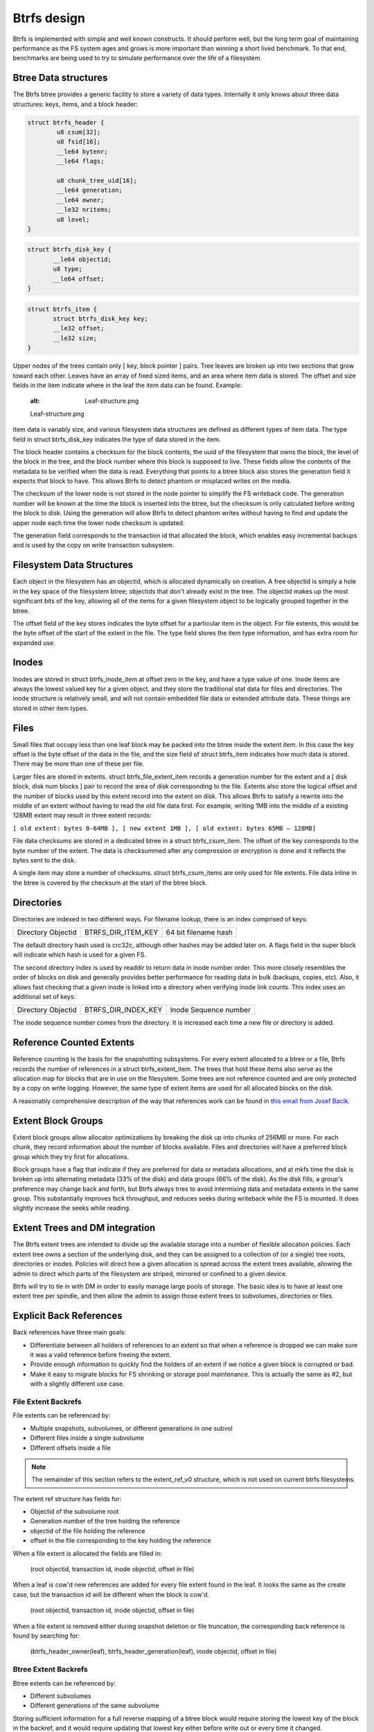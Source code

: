 Btrfs design
============

Btrfs is implemented with simple and well known constructs. It should
perform well, but the long term goal of maintaining performance as the
FS system ages and grows is more important than winning a short lived
benchmark. To that end, benchmarks are being used to try to simulate
performance over the life of a filesystem.


Btree Data structures
---------------------

The Btrfs btree provides a generic facility to store a variety of data
types. Internally it only knows about three data structures: keys,
items, and a block header:

.. code-block:: none

   struct btrfs_header {
           u8 csum[32];
           u8 fsid[16];
           __le64 bytenr;
           __le64 flags;

           u8 chunk_tree_uid[16];
           __le64 generation;
           __le64 owner;
           __le32 nritems;
           u8 level;
   }

.. code-block:: none

   struct btrfs_disk_key {
          __le64 objectid;
          u8 type;
          __le64 offset;
   }

.. code-block:: none

   struct btrfs_item {
          struct btrfs_disk_key key;
          __le32 offset;
          __le32 size;
   }

Upper nodes of the trees contain only [ key, block pointer ] pairs. Tree
leaves are broken up into two sections that grow toward each other.
Leaves have an array of fixed sized items, and an area where item data
is stored. The offset and size fields in the item indicate where in the
leaf the item data can be found. Example:

   :alt: Leaf-structure.png

   Leaf-structure.png

Item data is variably size, and various filesystem data structures are
defined as different types of item data. The type field in struct
btrfs_disk_key indicates the type of data stored in the item.

The block header contains a checksum for the block contents, the uuid of
the filesystem that owns the block, the level of the block in the tree,
and the block number where this block is supposed to live. These fields
allow the contents of the metadata to be verified when the data is read.
Everything that points to a btree block also stores the generation field
it expects that block to have. This allows Btrfs to detect phantom or
misplaced writes on the media.

The checksum of the lower node is not stored in the node pointer to
simplify the FS writeback code. The generation number will be known at
the time the block is inserted into the btree, but the checksum is only
calculated before writing the block to disk. Using the generation will
allow Btrfs to detect phantom writes without having to find and update
the upper node each time the lower node checksum is updated.

The generation field corresponds to the transaction id that allocated
the block, which enables easy incremental backups and is used by the
copy on write transaction subsystem.


Filesystem Data Structures
--------------------------

Each object in the filesystem has an objectid, which is allocated
dynamically on creation. A free objectid is simply a hole in the key
space of the filesystem btree; objectids that don't already exist in the
tree. The objectid makes up the most significant bits of the key,
allowing all of the items for a given filesystem object to be logically
grouped together in the btree.

The offset field of the key stores indicates the byte offset for a
particular item in the object. For file extents, this would be the byte
offset of the start of the extent in the file. The type field stores the
item type information, and has extra room for expanded use.

Inodes
------

Inodes are stored in struct btrfs_inode_item at offset zero in the key,
and have a type value of one. Inode items are always the lowest valued
key for a given object, and they store the traditional stat data for
files and directories. The inode structure is relatively small, and will
not contain embedded file data or extended attribute data. These things
are stored in other item types.

Files
-----

Small files that occupy less than one leaf block may be packed into the
btree inside the extent item. In this case the key offset is the byte
offset of the data in the file, and the size field of struct btrfs_item
indicates how much data is stored. There may be more than one of these
per file.

Larger files are stored in extents. struct btrfs_file_extent_item
records a generation number for the extent and a [ disk block, disk num
blocks ] pair to record the area of disk corresponding to the file.
Extents also store the logical offset and the number of blocks used by
this extent record into the extent on disk. This allows Btrfs to satisfy
a rewrite into the middle of an extent without having to read the old
file data first. For example, writing 1MB into the middle of a existing
128MB extent may result in three extent records:

``[ old extent: bytes 0-64MB ], [ new extent 1MB ], [ old extent: bytes 65MB – 128MB]``

File data checksums are stored in a dedicated btree in a struct
btrfs_csum_item. The offset of the key corresponds to the byte number of
the extent. The data is checksummed after any compression or encryption
is done and it reflects the bytes sent to the disk.

A single item may store a number of checksums. struct btrfs_csum_items
are only used for file extents. File data inline in the btree is covered
by the checksum at the start of the btree block.

Directories
-----------

Directories are indexed in two different ways. For filename lookup,
there is an index comprised of keys:

================== ================== ====================
Directory Objectid BTRFS_DIR_ITEM_KEY 64 bit filename hash
================== ================== ====================

The default directory hash used is crc32c, although other hashes may be
added later on. A flags field in the super block will indicate which
hash is used for a given FS.

The second directory index is used by readdir to return data in inode
number order. This more closely resembles the order of blocks on disk
and generally provides better performance for reading data in bulk
(backups, copies, etc). Also, it allows fast checking that a given inode
is linked into a directory when verifying inode link counts. This index
uses an additional set of keys:

================== =================== =====================
Directory Objectid BTRFS_DIR_INDEX_KEY Inode Sequence number
================== =================== =====================

The inode sequence number comes from the directory. It is increased each
time a new file or directory is added.


Reference Counted Extents
-------------------------

Reference counting is the basis for the snapshotting subsystems. For
every extent allocated to a btree or a file, Btrfs records the number of
references in a struct btrfs_extent_item. The trees that hold these
items also serve as the allocation map for blocks that are in use on the
filesystem. Some trees are not reference counted and are only protected
by a copy on write logging. However, the same type of extent items are
used for all allocated blocks on the disk.

A reasonably comprehensive description of the way that references work
can be found in `this email from Josef
Bacik <http://www.spinics.net/lists/linux-btrfs/msg33415.html>`__.


Extent Block Groups
-------------------

Extent block groups allow allocator optimizations by breaking the disk
up into chunks of 256MB or more. For each chunk, they record information
about the number of blocks available. Files and directories will have a
preferred block group which they try first for allocations.

Block groups have a flag that indicate if they are preferred for data or
metadata allocations, and at mkfs time the disk is broken up into
alternating metadata (33% of the disk) and data groups (66% of the
disk). As the disk fills, a group's preference may change back and
forth, but Btrfs always tries to avoid intermixing data and metadata
extents in the same group. This substantially improves fsck throughput,
and reduces seeks during writeback while the FS is mounted. It does
slightly increase the seeks while reading.


Extent Trees and DM integration
-------------------------------

The Btrfs extent trees are intended to divide up the available storage
into a number of flexible allocation policies. Each extent tree owns a
section of the underlying disk, and they can be assigned to a collection
of (or a single) tree roots, directories or inodes. Policies will direct
how a given allocation is spread across the extent trees available,
allowing the admin to direct which parts of the filesystem are striped,
mirrored or confined to a given device.

Btrfs will try to tie in with DM in order to easily manage large pools
of storage. The basic idea is to have at least one extent tree per
spindle, and then allow the admin to assign those extent trees to
subvolumes, directories or files.


Explicit Back References
------------------------

Back references have three main goals:

-  Differentiate between all holders of references to an extent so that
   when a reference is dropped we can make sure it was a valid reference
   before freeing the extent.
-  Provide enough information to quickly find the holders of an extent
   if we notice a given block is corrupted or bad.
-  Make it easy to migrate blocks for FS shrinking or storage pool
   maintenance. This is actually the same as #2, but with a slightly
   different use case.


File Extent Backrefs
^^^^^^^^^^^^^^^^^^^^

File extents can be referenced by:

-  Multiple snapshots, subvolumes, or different generations in one
   subvol
-  Different files inside a single subvolume
-  Different offsets inside a file

.. note::
   The remainder of this section refers to the extent_ref_v0 structure, which is not used on current btrfs filesystems.

The extent ref structure has fields for:

-  Objectid of the subvolume root
-  Generation number of the tree holding the reference
-  objectid of the file holding the reference
-  offset in the file corresponding to the key holding the reference

When a file extent is allocated the fields are filled in:

   (root objectid, transaction id, inode objectid, offset in file)

When a leaf is cow'd new references are added for every file extent
found in the leaf. It looks the same as the create case, but the
transaction id will be different when the block is cow'd.

   (root objectid, transaction id, inode objectid, offset in file)

When a file extent is removed either during snapshot deletion or file
truncation, the corresponding back reference is found by searching for:

   (btrfs_header_owner(leaf), btrfs_header_generation(leaf), inode
   objectid, offset in file)


Btree Extent Backrefs
^^^^^^^^^^^^^^^^^^^^^

Btree extents can be referenced by:

-  Different subvolumes
-  Different generations of the same subvolume

Storing sufficient information for a full reverse mapping of a btree
block would require storing the lowest key of the block in the backref,
and it would require updating that lowest key either before write out or
every time it changed.

Instead, the objectid of the lowest key is stored along with the level
of the tree block. This provides a hint about where in the btree the
block can be found. Searches through the btree only need to look for a
pointer to that block, and they stop one level higher than the level
recorded in the backref.

Some btrees do not do reference counting on their extents. These include
the extent tree and the tree of tree roots. Backrefs for these trees
always have a generation of zero.

When a tree block is created, back references are inserted:

   (root objectid, transaction id or zero, level, lowest objectid)

The level is stored in the objectid slot of the backref to differentiate
between Btree back references and file data back references. The highest
possible level is 255, and the lowest possible file objectid has been
raised to 256. So, if the objectid field in the back reference is less
than 256, it corresponds to a Btree block.

When a tree block is cow'd in a reference counted root, new back
references are added for all the blocks it points to:

   (root objectid, transaction id, level, lowest objectid)

Because the lowest_key_objectid and the level are just hints they are
not used when backrefs are deleted. When a snapshot is created a new
reference is taken directly on the root block. This means the owner
field of the root block may be different from the objectid of the
snapshot. So, when dropping references on tree roots, the objectid of
the root structure is always used. When a backref is deleted:

.. code-block:: none

   if backref was for a tree root:
        root_objectid = root->root_key.objectid
   else
        root_objectid = btrfs_header_owner(parent)

(root_objectid, btrfs_header_generation(parent) or zero, 0, 0)


Back Reference Key Construction
^^^^^^^^^^^^^^^^^^^^^^^^^^^^^^^

Back references have four fields, each 64 bits long. This is hashed into
a single 64 bit number and placed into the key offset. The key objectid
corresponds to the first byte in the extent, and the key type is set to
BTRFS_EXTENT_REF_KEY.

Hash overflows on the offset field are handled by adding one to the
calculated hash and searching forward. The searching stops when the
correct back reference structure is found or


Snapshots and Subvolumes
------------------------

Subvolumes are basically a named btree that holds files and directories.
They have inodes inside the tree of tree roots and can have non-root
owners and groups. Subvolumes can be given a quota of blocks, and once
this quota is reached no new writes are allowed. All of the blocks and
file extents inside of subvolumes are reference counted to allow
snapshotting. Up to 2\ :sup:`64` subvolumes may be created on the FS.

Snapshots are identical to subvolumes, but their root block is initially
shared with another subvolume. When the snapshot is taken, the reference
count on the root block is increased, and the copy on write transaction
system ensures changes made in either the snapshot or the source
subvolume are private to that root. Snapshots are writable, and they can
be snapshotted again any number of times. If read only snapshots are
desired, their block quota is set to one at creation time.


Btree Roots
-----------

Each Btrfs filesystem consists of a number of tree roots. A freshly
formatted filesystem will have roots for:

-  The tree of tree roots
-  The tree of allocated extents
-  The default subvolume tree

The tree of tree roots records the root block for the extent tree and
the root blocks and names for each subvolume and snapshot tree. As
transactions commit, the root block pointers are updated in this tree to
reference the new roots created by the transaction, and then the new
root block of this tree is recorded in the FS super block.

The tree of tree roots acts as a directory of all the other trees on the
filesystem, and it has directory items recording the names of all
snapshots and subvolumes in the FS. Each snapshot or subvolume has an
objectid in the tree of tree roots, and at least one corresponding
struct btrfs_root_item. Directory items in the tree map names of
snapshots and subvolumes to these root items. Because the root item key
is updated with every transaction commit, the directory items reference
a generation number of (u64)-1, which tells the lookup code to find the
most recent root available.

The extent trees are used to manage allocated space on the devices. The
space available can be divided between a number of extent trees to
reduce lock contention and give different allocation policies to
different block ranges.

The diagram below depicts a collection of tree roots. The super block
points to the root tree, and the root tree points to the extent trees
and subvolumes. The root tree also has a directory to map subvolume
names to struct btrfs_root_items in the root tree. This filesystem has
one subvolume named 'default' (created by mkfs), and one snapshot of
'default' named 'snap' (created by the admin some time later). In this
example, 'default' has not changed since the snapshot was created and so
both point tree to the same root block on disk.

   :alt: Copy-Design-r.png

   Copy-Design-r.png


Copy on Write Logging
---------------------

Data and metadata in Btrfs are protected with copy on write logging
(COW). Once the transaction that allocated the space on disk has
committed, any new writes to that logical address in the file or btree
will go to a newly allocated block, and block pointers in the btrees and
super blocks will be updated to reflect the new location.

Some of the btrfs trees do not use reference counting for their
allocated space. This includes the root tree, and the extent trees. As
blocks are replaced in these trees, the old block is freed in the extent
tree. These blocks are not reused for other purposes until the
transaction that freed them commits.

All subvolume (and snapshot) trees are reference counted. When a COW
operation is performed on a btree node, the reference count of all the
blocks it points to is increased by one. For leaves, the reference
counts of any file extents in the leaf are increased by one. When the
transaction commits, a new root pointer is inserted in the root tree for
each new subvolume root. The key used has the form:

====================== =================== ==============
Subvolume inode number BTRFS_ROOT_ITEM_KEY Transaction ID
====================== =================== ==============

The updated btree blocks are all flushed to disk, and then the super
block is updated to point to the new root tree. Once the super block has
been properly written to disk, the transaction is considered complete.
At this time the root tree has two pointers for each subvolume changed
during the transaction. One item points to the new tree and one points
to the tree that existed at the start of the last transaction.

Any time after the commit finishes, the older subvolume root items may
be removed. The reference count on the subvolume root block is lowered
by one. If the reference count reaches zero, the block is freed and the
reference count on any nodes the root points to is lowered by one. If a
tree node or leaf can be freed, it is traversed to free the nodes or
extents below it in the tree in a depth first fashion.

The traversal and freeing of the tree may be done in pieces by inserting
a progress record in the root tree. The progress record indicates the
last key and level touched by the traversal so the current transaction
can commit and the traversal can resume in the next transaction. If the
system crashes before the traversal completes, the progress record is
used to safely delete the root on the next mount.

Ohad Rodeh presented this reference counted snapshot algorithm at the
2007 Linux Filesystem and Storage Workshop:

Slides: `LinuxFS_Workshop.pdf <Media:LinuxFS_Workshop.pdf>`__

Paper: `Btree_TOS.pdf <Media:Btree_TOS.pdf>`__

The Btrfs snapshotting implementation is based on the ideas he
presented.

Btrfsck
-------

The filesystem checking utility is a crucial tool, but it can be a major
bottleneck in getting systems back online after something has gone
wrong. Btrfs aims to be tolerant of invalid metadata, and will avoid
using metadata it determines to be incorrect. The disk format allows
Btrfs to deal with most corruptions at run time, without crashing the
system and without requiring offline filesystem checking.

An offline btrfsck is being developed, in part to help verify the
filesystem during testing, and as an emergency tool to make sure the
filesystem is safe for mounting. The existing tool only verifies the
extent allocation maps, making sure that reference counts are correct
and that all extents are accounted for. If the extent maps are correct,
there is no risk of incorrectly writing over existing data or metadata
as blocks are allocated for new use.

btrfsck is able to read metadata in roughly disk order. As it scans the
btrees on disk, it collects the locations of nodes and leaves and pulls
them from the disk in large sequential batches. For the most part,
btrfsck is bound by the sequential read throughput of the storage, and
it is able to take advantage of multi-spindle arrays. The price paid for
the extra speed is more ram. Btrfsck uses about 3x more ram than
ext2fsck.
